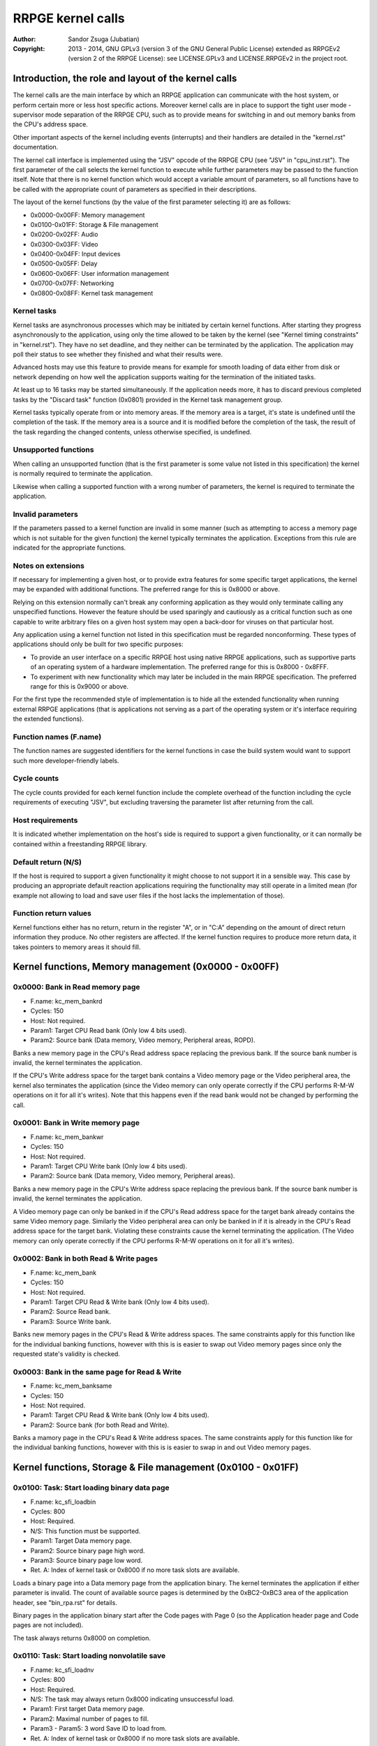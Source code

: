 
RRPGE kernel calls
==============================================================================

:Author:    Sandor Zsuga (Jubatian)
:Copyright: 2013 - 2014, GNU GPLv3 (version 3 of the GNU General Public
            License) extended as RRPGEv2 (version 2 of the RRPGE License): see
            LICENSE.GPLv3 and LICENSE.RRPGEv2 in the project root.




Introduction, the role and layout of the kernel calls
------------------------------------------------------------------------------


The kernel calls are the main interface by which an RRPGE application can
communicate with the host system, or perform certain more or less host
specific actions. Moreover kernel calls are in place to support the tight
user mode - supervisor mode separation of the RRPGE CPU, such as to provide
means for switching in and out memory banks from the CPU's address space.

Other important aspects of the kernel including events (interrupts) and their
handlers are detailed in the "kernel.rst" documentation.

The kernel call interface is implemented using the "JSV" opcode of the RRPGE
CPU (see "JSV" in "cpu_inst.rst"). The first parameter of the call selects the
kernel function to execute while further parameters may be passed to the
function itself. Note that there is no kernel function which would accept a
variable amount of parameters, so all functions have to be called with the
appropriate count of parameters as specified in their descriptions.

The layout of the kernel functions (by the value of the first parameter
selecting it) are as follows:

- 0x0000-0x00FF: Memory management
- 0x0100-0x01FF: Storage & File management
- 0x0200-0x02FF: Audio
- 0x0300-0x03FF: Video
- 0x0400-0x04FF: Input devices
- 0x0500-0x05FF: Delay
- 0x0600-0x06FF: User information management
- 0x0700-0x07FF: Networking
- 0x0800-0x08FF: Kernel task management


Kernel tasks
^^^^^^^^^^^^^^^^^^^^^^^^^^^^^^

Kernel tasks are asynchronous processes which may be initiated by certain
kernel functions. After starting they progress asynchronously to the
application, using only the time allowed to be taken by the kernel (see
"Kernel timing constraints" in "kernel.rst"). They have no set deadline, and
they neither can be terminated by the application. The application may poll
their status to see whether they finished and what their results were.

Advanced hosts may use this feature to provide means for example for smooth
loading of data either from disk or network depending on how well the
application supports waiting for the termination of the initiated tasks.

At least up to 16 tasks may be started simultaneously. If the application
needs more, it has to discard previous completed tasks by the "Discard task"
function (0x0801) provided in the Kernel task management group.

Kernel tasks typically operate from or into memory areas. If the memory area
is a target, it's state is undefined until the completion of the task. If the
memory area is a source and it is modified before the completion of the task,
the result of the task regarding the changed contents, unless otherwise
specified, is undefined.


Unsupported functions
^^^^^^^^^^^^^^^^^^^^^^^^^^^^^^

When calling an unsupported function (that is the first parameter is some
value not listed in this specification) the kernel is normally required to
terminate the application.

Likewise when calling a supported function with a wrong number of parameters,
the kernel is required to terminate the application.


Invalid parameters
^^^^^^^^^^^^^^^^^^^^^^^^^^^^^^

If the parameters passed to a kernel function are invalid in some manner (such
as attempting to access a memory page which is not suitable for the given
function) the kernel typically terminates the application. Exceptions from
this rule are indicated for the appropriate functions.


Notes on extensions
^^^^^^^^^^^^^^^^^^^^^^^^^^^^^^

If necessary for implementing a given host, or to provide extra features for
some specific target applications, the kernel may be expanded with additional
functions. The preferred range for this is 0x8000 or above.

Relying on this extension normally can't break any conforming application as
they would only terminate calling any unspecified functions. However the
feature should be used sparingly and cautiously as a critical function such as
one capable to write arbitrary files on a given host system may open a
back-door for viruses on that particular host.

Any application using a kernel function not listed in this specification must
be regarded nonconforming. These types of applications should only be built
for two specific purposes:

- To provide an user interface on a specific RRPGE host using native RRPGE
  applications, such as supportive parts of an operating system of a hardware
  implementation. The preferred range for this is 0x8000 - 0x8FFF.

- To experiment with new functionality which may later be included in the
  main RRPGE specification. The preferred range for this is 0x9000 or above.

For the first type the recommended style of implementation is to hide all the
extended functionality when running external RRPGE applications (that is
applications not serving as a part of the operating system or it's interface
requiring the extended functions).


Function names (F.name)
^^^^^^^^^^^^^^^^^^^^^^^^^^^^^^

The function names are suggested identifiers for the kernel functions in case
the build system would want to support such more developer-friendly labels.


Cycle counts
^^^^^^^^^^^^^^^^^^^^^^^^^^^^^^

The cycle counts provided for each kernel function include the complete
overhead of the function including the cycle requirements of executing "JSV",
but excluding traversing the parameter list after returning from the call.


Host requirements
^^^^^^^^^^^^^^^^^^^^^^^^^^^^^^

It is indicated whether implementation on the host's side is required to
support a given functionality, or it can normally be contained within a
freestanding RRPGE library.


Default return (N/S)
^^^^^^^^^^^^^^^^^^^^^^^^^^^^^^

If the host is required to support a given functionality it might choose to
not support it in a sensible way. This case by producing an appropriate
default reaction applications requiring the functionality may still operate in
a limited mean (for example not allowing to load and save user files if the
host lacks the implementation of those).


Function return values
^^^^^^^^^^^^^^^^^^^^^^^^^^^^^^

Kernel functions either has no return, return in the register "A", or in "C:A"
depending on the amount of direct return information they produce. No other
registers are affected. If the kernel function requires to produce more return
data, it takes pointers to memory areas it should fill.




Kernel functions, Memory management (0x0000 - 0x00FF)
------------------------------------------------------------------------------


0x0000: Bank in Read memory page
^^^^^^^^^^^^^^^^^^^^^^^^^^^^^^^^^^^^^^^^^^^^^^^^^^

- F.name: kc_mem_bankrd
- Cycles: 150
- Host:   Not required.
- Param1: Target CPU Read bank (Only low 4 bits used).
- Param2: Source bank (Data memory, Video memory, Peripheral areas, ROPD).

Banks a new memory page in the CPU's Read address space replacing the previous
bank. If the source bank number is invalid, the kernel terminates the
application.

If the CPU's Write address space for the target bank contains a Video memory
page or the Video peripheral area, the kernel also terminates the application
(since the Video memory can only operate correctly if the CPU performs R-M-W
operations on it for all it's writes). Note that this happens even if the
read bank would not be changed by performing the call.


0x0001: Bank in Write memory page
^^^^^^^^^^^^^^^^^^^^^^^^^^^^^^^^^^^^^^^^^^^^^^^^^^

- F.name: kc_mem_bankwr
- Cycles: 150
- Host:   Not required.
- Param1: Target CPU Write bank (Only low 4 bits used).
- Param2: Source bank (Data memory, Video memory, Peripheral areas).

Banks a new memory page in the CPU's Write address space replacing the
previous bank. If the source bank number is invalid, the kernel terminates the
application.

A Video memory page can only be banked in if the CPU's Read address space for
the target bank already contains the same Video memory page. Similarly the
Video peripheral area can only be banked in if it is already in the CPU's
Read address space for the target bank. Violating these constraints cause the
kernel terminating the application. (The Video memory can only operate
correctly if the CPU performs R-M-W operations on it for all it's writes).


0x0002: Bank in both Read & Write pages
^^^^^^^^^^^^^^^^^^^^^^^^^^^^^^^^^^^^^^^^^^^^^^^^^^

- F.name: kc_mem_bank
- Cycles: 150
- Host:   Not required.
- Param1: Target CPU Read & Write bank (Only low 4 bits used).
- Param2: Source Read bank.
- Param3: Source Write bank.

Banks new memory pages in the CPU's Read & Write address spaces. The same
constraints apply for this function like for the individual banking functions,
however with this is is easier to swap out Video memory pages since only the
requested state's validity is checked.


0x0003: Bank in the same page for Read & Write
^^^^^^^^^^^^^^^^^^^^^^^^^^^^^^^^^^^^^^^^^^^^^^^^^^

- F.name: kc_mem_banksame
- Cycles: 150
- Host:   Not required.
- Param1: Target CPU Read & Write bank (Only low 4 bits used).
- Param2: Source bank (for both Read and Write).

Banks a mamory page in the CPU's Read & Write address spaces. The same
constraints apply for this function like for the individual banking functions,
however with this is is easier to swap in and out Video memory pages.




Kernel functions, Storage & File management (0x0100 - 0x01FF)
------------------------------------------------------------------------------


0x0100: Task: Start loading binary data page
^^^^^^^^^^^^^^^^^^^^^^^^^^^^^^^^^^^^^^^^^^^^^^^^^^

- F.name: kc_sfi_loadbin
- Cycles: 800
- Host:   Required.
- N/S:    This function must be supported.
- Param1: Target Data memory page.
- Param2: Source binary page high word.
- Param3: Source binary page low word.
- Ret. A: Index of kernel task or 0x8000 if no more task slots are available.

Loads a binary page into a Data memory page from the application binary. The
kernel terminates the application if either parameter is invalid. The count of
available source pages is determined by the 0xBC2-0xBC3 area of the
application header, see "bin_rpa.rst" for details.

Binary pages in the application binary start after the Code pages with Page 0
(so the Application header page and Code pages are not included).

The task always returns 0x8000 on completion.


0x0110: Task: Start loading nonvolatile save
^^^^^^^^^^^^^^^^^^^^^^^^^^^^^^^^^^^^^^^^^^^^^^^^^^

- F.name: kc_sfi_loadnv
- Cycles: 800
- Host:   Required.
- N/S:    The task may always return 0x8000 indicating unsuccessful load.
- Param1: First target Data memory page.
- Param2: Maximal number of pages to fill.
- Param3 - Param5: 3 word Save ID to load from.
- Ret. A: Index of kernel task or 0x8000 if no more task slots are available.

Loads a nonvolatile save starting from the target Data memory page. The
maximal number of pages to fill must select pages in the user accessible Data
memory page range only (pages 0x4000 - 0x40DF). If the parameters don't meet
these constraints, the kernel terminates the application.

The return of the kernel task has bit 15 set (indicating the task is
finished), and in the lower bits (bits 0-14) the count of pages the source
actually had, zero indicating unsuccessful load.

The target area is always completely filled: pages for which no source data
was available are filled with zeroes. If the source had more pages than the
provided range, the excess pages are not loaded.

For guidelines on forming Save ID's, see "names.rst". For more information on
the format of nonvolatile saves, see "bin_rpn.rst".


0x0111: Task: Start saving nonvolatile save
^^^^^^^^^^^^^^^^^^^^^^^^^^^^^^^^^^^^^^^^^^^^^^^^^^

- F.name: kc_sfi_savenv
- Cycles: 800
- Host:   Required.
- N/S:    The task may always return 0x8000 indicating unsuccessful save.
- Param1: First source Data memory page.
- Param2: Number of pages to save.
- Param3 - Param5: 3 word Save ID to save into.
- Ret. A: Index of kernel task or 0x8000 if no more task slots are available.

Saves an area of Data memory into a nonvolatile save. It will delete and
refill any existing save with the same Save ID. If the number of pages to save
is zero, no new save is created: this can be used to delete existing saves.
The task returns 0x8001 on success indicating that the save could be written.
In the case of deletion the result is always success if after the operation no
save exists by the given Save ID. In case of failure the task returns 0x8000.

Before writing the save the kernel will apply the appropriate nonvolatile save
header on the output data overriding any content on this area. This affects
the first 48 words of the source which will be overwritten by this header
during the execution of this task. Note that this part of the operation is
atomic from the point of the user program, that is it has no possibility to
alter the output of the header in any manner.

For guidelines on forming Save ID's, see "names.rst". For more information on
the format of nonvolatile saves, see "bin_rpn.rst".


0x0112: Task: List available nonvolatile saves
^^^^^^^^^^^^^^^^^^^^^^^^^^^^^^^^^^^^^^^^^^^^^^^^^^

- F.name: kc_sfi_listnv
- Cycles: 800
- Host:   Required.
- N/S:    The task may always return 0x8000 indicating no saves are available.
- Param1: Target Data memory page.
- Ret. A: Index of kernel task or 0x8000 if no more task slots are available.

Builds a list of all existing saves. In the target bank one save takes 4
words, in total up to 1024 nonvolatile saves are supported for a given
application. The layout of the fields are as follows:

- Word 0: First word of the Save ID.
- Word 1: Second word of the Save ID.
- Word 2: Third word of the Save ID.
- Word 3: Size of the save in pages.

The existing saves are listed in an incremental order by their Save ID's. The
rest of the page is padded with zeros. The size of the save can only be zero
in the padding, note that a save with all three ID words of zero may also
exists. The maximal allowed size for a save is 224 pages (the size of Data
memory accessible to the user), the host should generally not allow larger
saves to exist. If so, their size should be reported to be 224 pages.

The return of the kernel task has bit 15 set (indicating the task is
finished), and on the lower bits the number of saves found (0 - 1024
inclusive).

For guidelines on forming Save ID's, see "names.rst". For more information on
the format of nonvolatile saves, see "bin_rpn.rst".


0x0120: Load arbitrary file
^^^^^^^^^^^^^^^^^^^^^^^^^^^^^^^^^^^^^^^^^^^^^^^^^^

- F.name: kc_sfi_loadfile
- Cycles: -
- Host:   Required.
- N/S:    May always return zero (0) indicating no file was loaded.
- Param1: First target Data memory page.
- Param2: Maximal number of pages to fill.
- Ret. C: File size in bits, high (number of full pages it occupies).
- Ret. A: File size in bits, low.

Asks the kernel to offer loading an arbitrary file. The kernel takes over
presenting some kind of file selection screen to allow the user loading a
file, then when the user either selected a file or canceled the selection,
returns. If the file load failed for an other reason than the user canceling
it, the kernel produces an appropriate error message within this file
selection screen. In case of an emulated system, these tasks are performed by
the host.

The target area is always filled, excess area beyond the size of the file (or
the whole area if the return is zero) with zeroes.

The target area must be at least one page long. Otherwise (and on any other
invalid parameter combination) the kernel terminates the application.

The return value contains the size of the complete file (if it is larger than
64K words, the size is truncated to fit), or zero if no file was selected or
it could not be loaded.

When executing this function (even if unsupported), on return the kernel
clears the first 32 Video memory pages and the Video peripheral registers are
reset (see "boot.rst" for their initial state) including the Reindex table. No
other registers are affected: The palette is restored by the kernel before
return.

A well-behaving kernel should return on the start of a Vertical blank so the
user program can set up the next display frame without glitching. This however
is not mandatory.

The host may attempt to figure out the preferred file type to load by
examining the data found in the area offered for loading the file into. To
assist this the application may prepare a header resembling the file type it
would like to load.


0x0121: Save arbitrary file
^^^^^^^^^^^^^^^^^^^^^^^^^^^^^^^^^^^^^^^^^^^^^^^^^^

- F.name: kc_sfi_savefile
- Cycles: -
- Host:   Required.
- N/S:    May always return zero (0) indicating failure.
- Param1: First source Data memory page.
- Param2: File size in bits to save, high (number of full pages).
- Param3: File size in bits to save, low.
- Ret. A: 1 on success, 0 on failure.

Asks the kernel to offer saving an arbitrary file. The kernel takes over
presenting some kind of file selection screen to allow the user saving a
file, then when the user either selected a file, gave a file name, and the
save was carried out, or the user canceled the selection, returns. If the
file save failed for an other reason than the user canceling it, the kernel
produces an appropriate error message within this file selection screen. In
case of an emulated system, these tasks are performed by the host.

The file is padded with zeroes if necessary to fit with the host's constraints
on file size granularity.

The source size must be at least one bit. Otherwise (and on any other invalid
parameter combination) the kernel terminates the application.

When executing this function (even if unsupported), on return the kernel
clears the first 32 Video memory pages and the Video peripheral registers are
reset (see "boot.rst" for their initial state) including the Reindex table. No
other registers are affected: The palette is restored by the kernel before
return.

A well-behaving kernel should return on the start of a Vertical blank so the
user program can set up the next display frame without glitching. This however
is not mandatory.

The host may attempt to figure out the preferred file type to save by
examining the data offered for saving.




Kernel functions, Audio (0x0200 - 0x02FF)
------------------------------------------------------------------------------


0x0210: Set audio event handler
^^^^^^^^^^^^^^^^^^^^^^^^^^^^^^^^^^^^^^^^^^^^^^^^^^

- F.name: kc_aud_sethnd
- Cycles: 150
- Host:   Not required.
- Param1: Event handler entry point.

Sets the audio half-buffer exhausted event handler function. Setting it to
zero cancels the event handler. For more on this handler see the "Audio
half-buffer exhausted" section of "kernel.rst".




Kernel functions, Video (0x0300 - 0x03FF)
------------------------------------------------------------------------------


0x0300: Set palette entry
^^^^^^^^^^^^^^^^^^^^^^^^^^^^^^^^^^^^^^^^^^^^^^^^^^

- F.name: kc_vid_setpal
- Cycles: 100 + Video stall
- Host:   Required.
- N/S:    This function must be supported if the host produces display.
- Param1: Palette index (only low 8 bits used).
- Param2: Color in 4-4-4 RGB format (only low 12 bits used in this layout).

Changes an entry in the video palette. There are 256 palette entries even in
4 bit mode (although this case the upper 240 entries don't contribute to
display).

Irrespective of whether the host actually produces display or not the palette
data in the Read Only Process Descriptor is updated according to the set
colors, immediately (see "Read Only Process Descriptor (ROPD)" in
"mem_map.rst").

For more on the color representation, see "Palette" in "vid_arch.rst".

The change of a color may only affect display data produced after the call: a
conforming implementation must strictly follow this rule (it may be an issue
on true palettized display modes not in sync with the emulator). The actual
palette updates may delay by multiple frames.


0x0310: Set video event handler
^^^^^^^^^^^^^^^^^^^^^^^^^^^^^^^^^^^^^^^^^^^^^^^^^^

- F.name: kc_vid_sethnd
- Cycles: 150 + Video stall
- Host:   Not required.
- Param1: Event handler entry point.
- Param2: Line to fire the event on.

Sets the video raster passed event handler function. Setting it to zero
cancels the event handler. For more on this handler see the "Video raster
passed" section of "kernel.rst".

Lines 0 - 399 can be specified for requesting an event on entering the
Horizontal blanking (preceding the display) of these lines. Line 400 or
above specifies requesting an event on entering the Vertical blanking period
(note that the actual value above 400 is ignored, they all request an event on
the beginning of the vertical blanking).

When designing graphic engines depending on this feature, attention should be
paid to the minimal timing constraints defined in "Basic properties of the
display" of "vid_arch.rst" and "Kernel timing constraints" of "kernel.rst".

Note that if the requested line to fire the event on is equal or smaller than
the currently displaying line, the event will only happen in the next frame.


0x0320: Query current display line
^^^^^^^^^^^^^^^^^^^^^^^^^^^^^^^^^^^^^^^^^^^^^^^^^^

- F.name: kc_vid_getline
- Cycles: 150 + Video stall
- Host:   Not required.
- Ret. A: Current display line (0 - 399) or lines until next frame (<0).

Returns the currently displaying line. When within vertical blanking, it
returns the count of lines remaining from the vertical blanking as a 2's
complement negative number.

Note that at least 49 Vertical blank lines are available, however up to 17 of
these may be taken by the kernel for internal tasks.




Kernel functions, Input devices (0x0400 - 0x04FF)
------------------------------------------------------------------------------


0x0400: Get input device availability
^^^^^^^^^^^^^^^^^^^^^^^^^^^^^^^^^^^^^^^^^^^^^^^^^^

- F.name: kc_inp_getdev
- Cycles: 800
- Host:   Required.
- N/S:    May always return 0 indicating no devices are available.
- Ret. A: Bit mask of available devices.

Returns the input devices available, up to 16. Bit 0 of the return refers to
device 0. Devices not necessary occur continuously.


0x0410: Get device properties
^^^^^^^^^^^^^^^^^^^^^^^^^^^^^^^^^^^^^^^^^^^^^^^^^^

- F.name: kc_inp_getprops
- Cycles: 800
- Host:   Required.
- N/S:    May always return 0 indicating the device is not available.
- Param1: Device to query (only low 4 bits used).
- Ret. A: Device properties.

The return value provides the properties of the device queried. It is composed
of the following fields:

- bit 12-15: Input device type.
- bit    11: Nonzero indicating the device is available.
- bit  5-10: 0
- bit     4: Set if bits 0-3 contain a valid device ID.
- bit  0- 3: Device ID which this device maps to.

If the device is not available, the return value is zero.

Only device types allowed in the Application Header (see "bin_rpa.rst") may be
returned.

If bit 4 is set, it indicates that de device maps to the same physical device
as an another, and that another device is a more accurate representation (for
example a device type of digital gamepad may map to a keyboard).

For more on the behavior and handling of input devices, see "inputdev.rst".


0x0411: Get digital input description symbols
^^^^^^^^^^^^^^^^^^^^^^^^^^^^^^^^^^^^^^^^^^^^^^^^^^

- F.name: kc_inp_getdidesc
- Cycles: 800
- Host:   Required.
- N/S:    May always return 0 indicating the input does not exist.
- Param1: Device to query (only low 4 bits used).
- Param2: Input group to query.
- Param3: Input to query within the group (only low 4 bits used).
- Ret. C: High 16 bits of UTF-32 character.
- Ret. A: Low 16 bits of UTF-32 character.

Returns a descriptive symbol for the given input point of the given device, or
the information that the input is not available. This function may assist
users using their physical controllers within the application by providing
information by which they may identify the appropriate controls on their
hardware.

The highest bit of the 32bit return value (bit 15 of C) if set identifies
special codes for specific (non-keyboard, or special keys on a keyboard)
devices.

A zero return indicates that the input does not exist (however in group 0 it
still may be activated by touch if touch is enabled and the areas are
defined).

See "inputdev.rst" for the usage and the complete mapping of this return
value.


0x0420: Get digital inputs
^^^^^^^^^^^^^^^^^^^^^^^^^^^^^^^^^^^^^^^^^^^^^^^^^^

- F.name: kc_inp_getdi
- Cycles: 800
- Host:   Required.
- N/S:    May always return 0 indicating none of the inputs are active.
- Param1: Device to query (only low 4 bits used).
- Param2: Input group to query.
- Ret. A: Digital inputs.

The exact role and layout of the directions and buttons vary by device type.
Note that for group 0 touch sensitive areas may also provide input. For more
information see "inputdev.rst".


0x0421: Get analog inputs
^^^^^^^^^^^^^^^^^^^^^^^^^^^^^^^^^^^^^^^^^^^^^^^^^^

- F.name: kc_inp_getai
- Cycles: 800
- Host:   Required.
- N/S:    May always return 0 indicating the device is centered.
- Param1: Device to query (only low 4 bits used).
- Param2: Analog input to query.
- Ret. A: 2's complement input value.

The exact role an layout of the analog inputs vary by device type. For more
information see "inputdev.rst".


0x0423: Pop text input FIFO
^^^^^^^^^^^^^^^^^^^^^^^^^^^^^^^^^^^^^^^^^^^^^^^^^^

- F.name: kc_inp_popchar
- Cycles: 800
- Host:   Required.
- N/S:    May always return zero (0) indicating the FIFO is empty.
- Param1: Device to query (only low 4 bits used).
- Ret. C: High 16 bits of UTF-32 character.
- Ret. A: Low 16 bits of UTF-32 character.

Note that the text input also returns some text-related control codes which
may be used to assist editing the text. For more information, see
"inputdev.rst".


0x0430: Define touch sensitive area
^^^^^^^^^^^^^^^^^^^^^^^^^^^^^^^^^^^^^^^^^^^^^^^^^^

- F.name: kc_inp_settouch
- Cycles: 800
- Host:   Required.
- N/S:    May ignore this function.
- Param1: Area ID to define (only low 4 bits used).
- Param2: Upper left corner, X (0 - 639).
- Param3: Upper left corner, Y (0 - 399).
- Param4: Width
- Param5: Height

The kernel truncates the rectangle to fit on the display treating the upper
left corners as 2's complement values. Note that valid X positions range from
0 - 639 even on 8bit (320x200) display mode, 639 specifying the rightmost
valid location. A width or height of zero turns off the touch sensitive area.

The definition of the rectangle always updates within the application's state
even if the particular host does not support touch. Saving the application
state and restoring it on a touch capable device will so work properly.

The touch sensitive areas generate digital input activity for the "Get digital
inputs" (0x0420) function for pointing devices or devices emulated on a
physical touch device. The area ID to define matches the bit's number it
activates on the digital input, input group 0.

For more information, see "inputdev.rst".




Kernel functions, Delay (0x0500 - 0x05FF)
------------------------------------------------------------------------------


0x0500: Delay
^^^^^^^^^^^^^^^^^^^^^^^^^^^^^^^^^^^^^^^^^^^^^^^^^^

- F.name: kc_dly_delay
- Cycles: 200 - 65535
- Host:   Not required.
- Param1: Number of cycles to delay.

Passes back control to the kernel while waiting for some event. It will wait
at most the given amount of cycles (consuming up to 200 cycles is allowed
irrespective of the request in the parameter), but will terminate sooner if
either an audio or video event occurs. It might also terminate sooner for any
other implementation specific reasons.

Applications should use this function to "burn" cycles while synchronizing to
absolute time (using audio events): by this they strain less a properly
designed emulator.

On real hardware implementations when the kernel receives this call it may use
the provided cycles to perform internal tasks, such as accelerating running
kernel tasks where possible or reducing the time otherwise taken from the
application.




Kernel functions, User information management (0x0600 - 0x06FF)
------------------------------------------------------------------------------


0x0600: Get local users
^^^^^^^^^^^^^^^^^^^^^^^^^^^^^^^^^^^^^^^^^^^^^^^^^^

- F.name: kc_usr_getlocal
- Cycles: 2400
- Host:   Required.
- N/S:    May not provide User ID information returning all zeros.
- Param1: Target Data memory page to load the data into.
- Param2: Start offset within page (only bits 5-11 are used).

The target area is 32 words long for 4 User ID's (one ID is 8 words long). If
the ID is all zeroes, the user is not available. If the first user is not
available, then all the rest are zeroes.

The application may use this for one part to identify users if they are
available, for an other to determine if multiple users want to use the
application simultaneously (such as local multiplayer games).

For the layout of User ID's, see "names.rst".


0x0601: Task: Get UTF-8 representation of User ID
^^^^^^^^^^^^^^^^^^^^^^^^^^^^^^^^^^^^^^^^^^^^^^^^^^

- F.name: kc_usr_getutf
- Cycles: 1200
- Host:   Required.
- N/S:    May not provide this information returning zero strings.
- Param1: Target Data memory page to load the data into.
- Param2: Start offset within page (only bits 8-11 are used).
- Ret. A: Index of kernel task or 0x8000 if no more task slots are available.

The User ID is broken in two parts, each of which an UTF-8 representation may
be provided for. The target memory area is 256 words, of which the first 128
words are reserved for the main part, while the last 128 words are for the
extended part. Both parts are terminated with a zero word at offsets 127 and
255 (so up to at most 254 useful UTF-8 bytes may be present).

This call can request an UTF-8 representation for any name. The host may
consult a network database to provide this feature.

For the layout of User ID's, see "names.rst".


0x0610: Get user preferred language
^^^^^^^^^^^^^^^^^^^^^^^^^^^^^^^^^^^^^^^^^^^^^^^^^^

- F.name: kc_usr_getlang
- Cycles: 2400
- Host:   Required.
- N/S:    May not provide this information returning zero.
- Param1: Language number (0: most preferred, 1: second, etc).
- Ret. C: Preferred language, first bytes.
- Ret. A: Preferred language, last bytes.

An up to 4 character language code is returned in C:A, aligned towards the
high bytes, padded with zeros. A zero returns indicates no language
information is present for this and any subsequent language numbers.


0x0611: Get user preferred colors
^^^^^^^^^^^^^^^^^^^^^^^^^^^^^^^^^^^^^^^^^^^^^^^^^^

- F.name: kc_usr_getcolors
- Cycles: 2400
- Host:   Required.
- N/S:    May not provide this information returning zero.
- Ret. C: Preferred foreground color in 5-6-5 RGB.
- Ret. A: Preferred background color in 5-6-5 RGB.

Returns the preferred color set of the user if any. If the two colors match
the user has no such preference provided.

For more on the color representation, see "Palette" in "vid_arch.rst".




Kernel functions, Networking (0x0700 - 0x07FF)
------------------------------------------------------------------------------


0x0700: Task: Send data to user
^^^^^^^^^^^^^^^^^^^^^^^^^^^^^^^^^^^^^^^^^^^^^^^^^^

- F.name: kc_net_send
- Cycles: 2400
- Host:   Required.
- N/S:    May discard the passed data not sending it out on any network.
- Param1: Source Data memory page.
- Param2: Number of words to send (only low 12 bits used; 0: 4096).
- Param3 - Param10: 8 word User ID to send the packet to.
- Ret. A: Index of kernel task or 0x8000 if no more task slots are available.

Sends out a packed from the given source data targeting the given user. The
host manages all the framing guaranteeing that if the packet arrives to the
destination it is correct. Arrival and packet order is not guaranteed.

When sending local users are ignored, so connecting two RRPGE systems running
the same application with the same User ID's (or no User ID's) set, they
should properly communicate with each other.

The sender User ID is the primary user's User ID (the first user returned by
0x0600: Get local users).

The kernel task's return value is always 0x8000 on completion.


0x0701: Poll for packets
^^^^^^^^^^^^^^^^^^^^^^^^^^^^^^^^^^^^^^^^^^^^^^^^^^

- F.name: kc_net_recv
- Cycles: 2400 + 10/word acquiring packet data.
- Host:   Required.
- N/S:    May always report zero (0), indicating there are no packets ready.
- Param1: Target Data memory page for raw data.
- Param2: Target Data memory page for User ID of sender.
- Param3: Target start offset for User ID (bits 3-11 used).
- Ret. A: Count of received data words, 0 indicating no packet is ready.

If there is a packet in the receive buffer, it is popped off and copied to the
target area. Correctness of packages are guaranteed, but not delivery and
neither packet order.

Incoming packets from the network are dropped if they don't fit in the
kernel's receive buffer. This buffer must be at least one page (4096 words)
providing for up to 4095 words of packet data. At least up to 63 distinct
packets must be bufferable.

The User ID of the sender is 8 words long.


0x0710: Task: List accessible users
^^^^^^^^^^^^^^^^^^^^^^^^^^^^^^^^^^^^^^^^^^^^^^^^^^

- F.name: kc_net_listusers
- Cycles: 2400
- Host:   Required.
- N/S:    The task may always return 0x8000 indicating no users are found.
- Param1: Target Data memory page for the list.
- Param2 - Param9: Start User ID.
- Ret. A: Index of kernel task or 0x8000 if no more task slots are available.

Collects and list users available for the application on the network. Only
users running the same application and having their network availability set
are listed.

The users are listed in incremental order starting from (inclusive if the
user exists) the passed User ID. The list does not contain local users (but
may contain the same User ID's if they reoccur on the network).

The return of the kernel task has bit 15 set (indicating the task is
finished), and on the lower bits the number of users found (0 - 256
inclusive). The target page is padded with zeros if less than 256 users are
returned.


0x0720: Set network availability
^^^^^^^^^^^^^^^^^^^^^^^^^^^^^^^^^^^^^^^^^^^^^^^^^^

- F.name: kc_net_setavail
- Cycles: 400
- Host:   Required.
- N/S:    This function may be ignored (apart from altering the ROPD).
- Param1: 0: Not available, Nonzero: Available.

Indicates whether the user should be available for other users running the
same application on the network or not. This only affects the 0x0710: Task:
List accessible users function (for the other parties on the network).

If networking is not supported by the host, this function may only change the
availability bit of the Read Only Process Descriptor.




Kernel functions, Kernel task management (0x0800 - 0x08FF)
------------------------------------------------------------------------------


0x0800: Query task
^^^^^^^^^^^^^^^^^^^^^^^^^^^^^^^^^^^^^^^^^^^^^^^^^^

- F.name: kc_tsk_query
- Cycles: 400
- Host:   Not required.
- Param1: Task index to query.
- Ret. A: Task status.

Returns information on the given kernel task. The status codes are as follows:

- 0x0000: Empty, next kernel task may take this index.
- 0x0001: Busy, the kernel task was started, and waits for completion.
- 0x8000 - 0xFFFE: Completed, bits 0-14 are completion codes.
- 0xFFFF: Nonexistent index.

The completion codes are described at each kernel function starting a task.


0x0801: Discard task
^^^^^^^^^^^^^^^^^^^^^^^^^^^^^^^^^^^^^^^^^^^^^^^^^^

- F.name: kc_tsk_discard
- Cycles: 100
- Host:   Not required.
- Param1: Task index to discard.

Attempts to discard a task. This can only succeed on completed tasks (status
is 0x8000 or above), otherwise it has no effect. If the discard was
successful, the task's status becomes 0x0000 (empty).




Kernel function summary
------------------------------------------------------------------------------


Following a table is provided briefly listing all kernel functions. The
abbreviations used in the table are:

- T:  Whether the function starts a kernel task ('X' if so).
- H:  Host requirement: 'M': mandatory, 'O': Optional.
- P:  Count of parameters.
- R:  Return value registers used.
- VS: Video Stall.
- C:  Copy cycles (only for 0x0701: kc_net_recv).

+--------+--------+---+---+----+-----+---------------------------------------+
| Fun.ID | Cycles | T | H |  P |  R  | Function name                         |
+========+========+===+===+====+=====+=======================================+
| 0x0000 |    150 |   |   |  2 |     | kc_mem_bankrd                         |
+--------+--------+---+---+----+-----+---------------------------------------+
| 0x0001 |    150 |   |   |  2 |     | kc_mem_bankwr                         |
+--------+--------+---+---+----+-----+---------------------------------------+
| 0x0002 |    150 |   |   |  3 |     | kc_mem_bank                           |
+--------+--------+---+---+----+-----+---------------------------------------+
| 0x0003 |    150 |   |   |  2 |     | kc_mem_banksame                       |
+--------+--------+---+---+----+-----+---------------------------------------+
| 0x0100 |    800 | X | M |  3 |  A  | kc_sfi_loadbin                        |
+--------+--------+---+---+----+-----+---------------------------------------+
| 0x0110 |    800 | X | O |  5 |  A  | kc_sfi_loadnv                         |
+--------+--------+---+---+----+-----+---------------------------------------+
| 0x0111 |    800 | X | O |  5 |  A  | kc_sfi_savenv                         |
+--------+--------+---+---+----+-----+---------------------------------------+
| 0x0112 |    800 | X | O |  1 |  A  | kc_sfi_listnv                         |
+--------+--------+---+---+----+-----+---------------------------------------+
| 0x0120 |     \- |   | O |  2 | C:A | kc_sfi_loadfile                       |
+--------+--------+---+---+----+-----+---------------------------------------+
| 0x0121 |     \- |   | O |  3 |  A  | kc_sfi_savefile                       |
+--------+--------+---+---+----+-----+---------------------------------------+
| 0x0210 |    150 |   |   |  1 |     | kc_aud_sethnd                         |
+--------+--------+---+---+----+-----+---------------------------------------+
| 0x0300 | VS+100 |   | M |  2 |     | kc_vid_setpal                         |
+--------+--------+---+---+----+-----+---------------------------------------+
| 0x0310 | VS+150 |   |   |  2 |     | kc_vid_sethnd                         |
+--------+--------+---+---+----+-----+---------------------------------------+
| 0x0320 | VS+150 |   |   |  0 |  A  | kc_vid_getline                        |
+--------+--------+---+---+----+-----+---------------------------------------+
| 0x0400 |    800 |   | O |  0 |  A  | kc_inp_getdev                         |
+--------+--------+---+---+----+-----+---------------------------------------+
| 0x0410 |    800 |   | O |  1 |  A  | kc_inp_getprops                       |
+--------+--------+---+---+----+-----+---------------------------------------+
| 0x0411 |    800 |   | O |  3 | C:A | kc_inp_getdidesc                      |
+--------+--------+---+---+----+-----+---------------------------------------+
| 0x0420 |    800 |   | O |  2 |  A  | kc_inp_getdi                          |
+--------+--------+---+---+----+-----+---------------------------------------+
| 0x0421 |    800 |   | O |  1 |  A  | kc_inp_getai                          |
+--------+--------+---+---+----+-----+---------------------------------------+
| 0x0423 |    800 |   | O |  1 | C:A | kc_inp_popchar                        |
+--------+--------+---+---+----+-----+---------------------------------------+
| 0x0430 |    800 |   | O |  5 |     | kc_inp_settouch                       |
+--------+--------+---+---+----+-----+---------------------------------------+
| 0x0500 |  Param |   |   |  1 |     | kc_dly_delay                          |
+--------+--------+---+---+----+-----+---------------------------------------+
| 0x0600 |   2400 |   | O |  2 |     | kc_usr_getlocal                       |
+--------+--------+---+---+----+-----+---------------------------------------+
| 0x0601 |   2400 | X | O |  2 |  A  | kc_usr_getutf                         |
+--------+--------+---+---+----+-----+---------------------------------------+
| 0x0610 |   2400 |   | O |  1 | C:A | kc_usr_getlang                        |
+--------+--------+---+---+----+-----+---------------------------------------+
| 0x0611 |   2400 |   | O |  0 | C:A | kc_usr_getcolors                      |
+--------+--------+---+---+----+-----+---------------------------------------+
| 0x0700 |   2400 | X | O | 10 |  A  | kc_net_send                           |
+--------+--------+---+---+----+-----+---------------------------------------+
| 0x0701 | C+2400 |   | O |  3 |  A  | kc_net_recv                           |
+--------+--------+---+---+----+-----+---------------------------------------+
| 0x0710 |   2400 | X | O |  9 |  A  | kc_net_listusers                      |
+--------+--------+---+---+----+-----+---------------------------------------+
| 0x0720 |    400 |   | O |  1 |     | kc_net_setavail                       |
+--------+--------+---+---+----+-----+---------------------------------------+
| 0x0800 |    400 |   |   |  1 |  A  | kc_tsk_query                          |
+--------+--------+---+---+----+-----+---------------------------------------+
| 0x0801 |    100 |   |   |  1 |     | kc_tsk_discard                        |
+--------+--------+---+---+----+-----+---------------------------------------+
